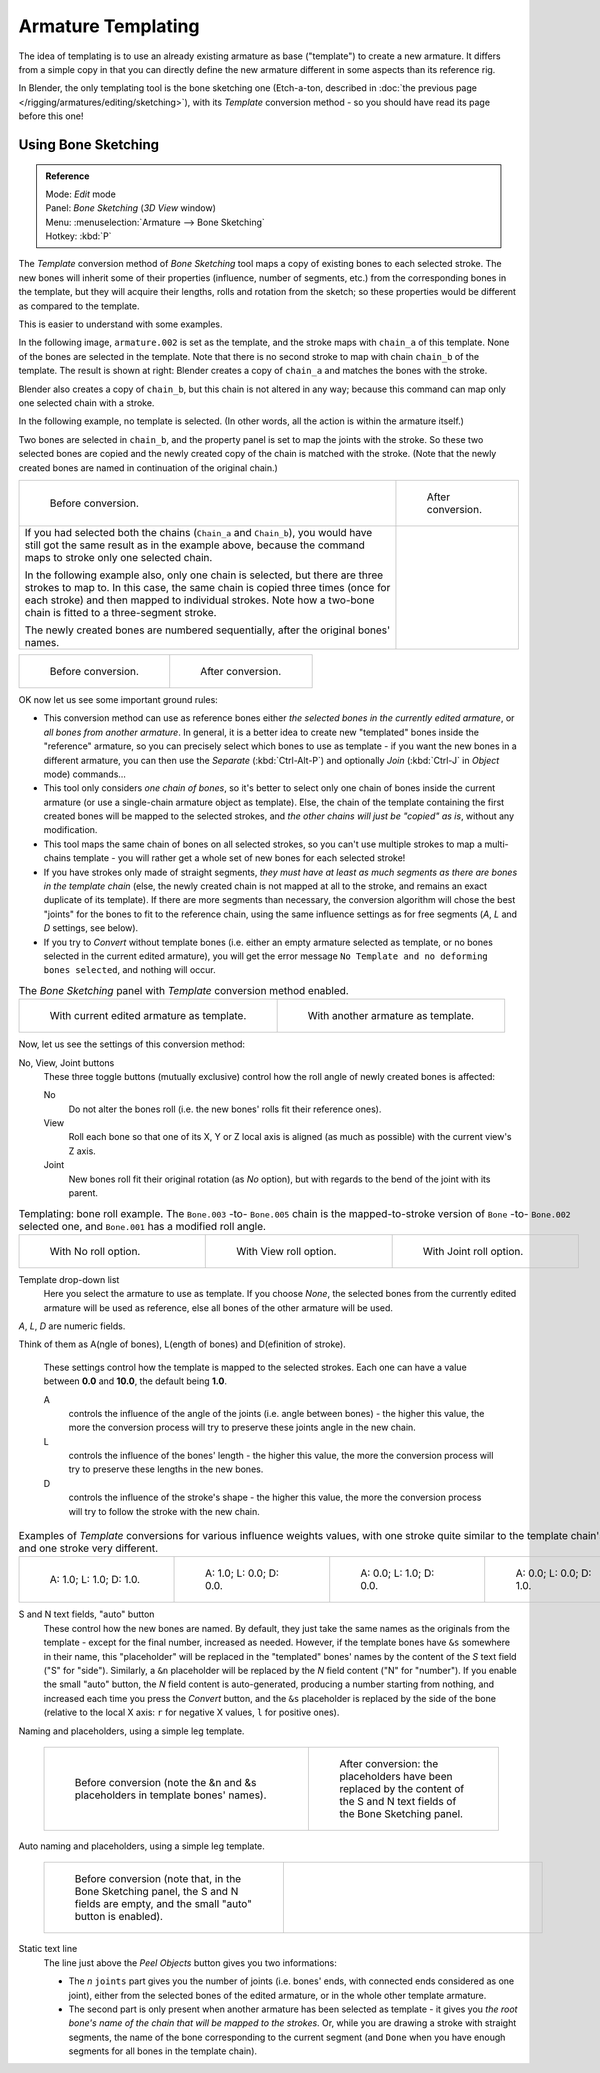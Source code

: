 
..    TODO/Review: {{review|copy=X}} .


*******************
Armature Templating
*******************

The idea of templating is to use an already existing armature as base ("template")
to create a new armature. It differs from a simple copy in that you can directly define the
new armature different in some aspects than its reference rig.

In Blender, the only templating tool is the bone sketching one
(Etch-a-ton, described in :doc:`the previous page </rigging/armatures/editing/sketching>`),
with its *Template* conversion method - so you should have read its page before this one!


Using Bone Sketching
====================

.. admonition:: Reference
   :class: refbox

   | Mode:     *Edit* mode
   | Panel:    *Bone Sketching* (*3D View* window)
   | Menu:     :menuselection:`Armature --> Bone Sketching`
   | Hotkey:   :kbd:`P`


The *Template* conversion method of *Bone Sketching* tool maps a copy of
existing bones to each selected stroke. The new bones will inherit some of their properties
(influence, number of segments, etc.) from the corresponding bones in the template,
but they will acquire their lengths, rolls and rotation from the sketch;
so these properties would be different as compared to the template.

This is easier to understand with some examples.

In the following image, ``armature.002`` is set as the template,
and the stroke maps with ``chain_a`` of this template.
None of the bones are selected in the template.
Note that there is no second stroke to map with chain ``chain_b`` of the template.
The result is shown at right:
Blender creates a copy of ``chain_a`` and matches the bones with the stroke.

Blender also creates a copy of ``chain_b``, but this chain is not altered in any way;
because this command can map only one selected chain with a stroke.


In the following example, no template is selected. (In other words, all the action is within the armature itself.)

Two bones are selected in ``chain_b``,
and the property panel is set to map the joints with the stroke. So these two selected bones
are copied and the newly created copy of the chain is matched with the stroke.
(Note that the newly created bones are named in continuation of the original chain.)


.. list-table::

   * - .. figure:: /images/ManRiggingTemplatingStrokeConversionSameArmatureTemplateEx1.jpg

          Before conversion.

     - .. figure:: /images/ManRiggingTemplatingStrokeConversionSameArmatureTemplateEx2.jpg

          After conversion.

   * - If you had selected both the chains (``Chain_a`` and ``Chain_b``),
       you would have still got the same result as in the example above,
       because the command maps to stroke only one selected chain.

       In the following example also, only one chain is selected,
       but there are three strokes to map to. In this case, the same chain is copied three times
       (once for each stroke) and then mapped to individual strokes.
       Note how a two-bone chain is fitted to a three-segment stroke.

       The newly created bones are numbered sequentially, after the original bones' names.

     -


.. list-table::

   * - .. figure:: /images/ManRiggingTemplatingMultiPolyStrokesConversionEx1.jpg

          Before conversion.

     - .. figure:: /images/ManRiggingTemplatingMultiPolyStrokesConversionEx2.jpg

          After conversion.


OK now let us see some important ground rules:


- This conversion method can use as reference bones either *the selected bones in the currently edited armature*,
  or *all bones from another armature*.
  In general, it is a better idea to create new "templated" bones inside the "reference"
  armature, so you can precisely select which bones to use as template -
  if you want the new bones in a different armature, you can then use the *Separate*
  (:kbd:`Ctrl-Alt-P`) and optionally *Join* (:kbd:`Ctrl-J` in *Object* mode) commands...
- This tool only considers *one chain of bones*,
  so it's better to select only one chain of bones inside the current armature
  (or use a single-chain armature object as template).
  Else, the chain of the template containing the first created bones will be mapped to the
  selected strokes, and *the other chains will just be "copied" as is*, without any modification.
- This tool maps the same chain of bones on all selected strokes,
  so you can't use multiple strokes to map a multi-chains template -
  you will rather get a whole set of new bones for each selected stroke!
- If you have strokes only made of straight segments,
  *they must have at least as much segments as there are bones in the template chain*
  (else, the newly created chain is not mapped at all to the stroke,
  and remains an exact duplicate of its template).
  If there are more segments than necessary,
  the conversion algorithm will chose the best "joints" for the bones to fit to the reference chain,
  using the same influence settings as for free segments (*A*, *L* and *D* settings, see below).
- If you try to *Convert* without template bones (i.e.
  either an empty armature selected as template,
  or no bones selected in the current edited armature),
  you will get the error message ``No Template and no deforming bones selected``, and nothing will occur.


.. list-table::
   The *Bone Sketching* panel with *Template* conversion method enabled.

   * - .. figure:: /images/ManRiggingTemplatingBoneSketchingPanelCurrentArmatureTemplate.jpg

          With current edited armature as template.

     - .. figure:: /images/ManRiggingTemplatingBoneSketchingPanelOtherArmatureTemplate.jpg

          With another armature as template.


Now, let us see the settings of this conversion method:

No, View, Joint buttons
   These three toggle buttons (mutually exclusive) control how the roll angle of newly created bones is affected:

   No
      Do not alter the bones roll (i.e. the new bones' rolls fit their reference ones).
   View
      Roll each bone so that one of its X, Y or Z local axis is aligned
      (as much as possible) with the current view's Z axis.
   Joint
      New bones roll fit their original rotation (as *No* option),
      but with regards to the bend of the joint with its parent.


.. list-table::
   Templating: bone roll example. The ``Bone.003`` -to- ``Bone.005`` chain is the mapped-to-stroke
   version of ``Bone`` -to- ``Bone.002`` selected one, and ``Bone.001`` has a modified roll angle.

   * - .. figure:: /images/ManRiggingTemplatingBoneRollExNo.jpg
          :width: 200px
          :figwidth: 200px

          With No roll option.

     - .. figure:: /images/ManRiggingTemplatingBoneRollExView.jpg
          :width: 200px
          :figwidth: 200px

          With View roll option.

     - .. figure:: /images/ManRiggingTemplatingBoneRollExJoint.jpg
          :width: 200px
          :figwidth: 200px

          With Joint roll option.


Template drop-down list
   Here you select the armature to use as template.
   If you choose *None*, the selected bones from the currently edited armature will be used as reference,
   else all bones of the other armature will be used.

*A*, *L*, *D* are numeric fields.

Think of them as A(ngle of bones), L(ength of bones) and D(efinition of stroke).

   These settings control how the template is mapped to the selected strokes.
   Each one can have a value between **0.0** and **10.0**, the default being **1.0**.

   A
      controls the influence of the angle of the joints (i.e. angle between bones) - the higher this value,
      the more the conversion process will try to preserve these joints angle in the new chain.
   L
      controls the influence of the bones' length - the higher this value,
      the more the conversion process will try to preserve these lengths in the new bones.
   D
      controls the influence of the stroke's shape - the higher this value,
      the more the conversion process will try to follow the stroke with the new chain.


.. list-table::
   Examples of *Template* conversions for various influence weights values,
   with one stroke quite similar to the template chain's shape, and one stroke very different.

   * - .. figure:: /images/ManRiggingTemplatingInfluenceWeightsEx111.jpg
          :width: 150px
          :figwidth: 150px

          A: 1.0; L: 1.0; D: 1.0.

     - .. figure:: /images/ManRiggingTemplatingInfluenceWeightsEx100.jpg
          :width: 150px
          :figwidth: 150px

          A: 1.0; L: 0.0; D: 0.0.

     - .. figure:: /images/ManRiggingTemplatingInfluenceWeightsEx010.jpg
          :width: 150px
          :figwidth: 150px

          A: 0.0; L: 1.0; D: 0.0.

     - .. figure:: /images/ManRiggingTemplatingInfluenceWeightsEx001.jpg
          :width: 150px
          :figwidth: 150px

          A: 0.0; L: 0.0; D: 1.0.


S and N text fields, "auto" button
   These control how the new bones are named. By default,
   they just take the same names as the originals from the template - except for the final number,
   increased as needed. However, if the template bones have ``&s`` somewhere in their name,
   this "placeholder" will be replaced in the "templated" bones' names by the content of the *S* text field
   ("S" for "side"). Similarly, a ``&n`` placeholder will be replaced by the *N* field content
   ("N" for "number"). If you enable the small "auto" button, the *N* field content is auto-generated,
   producing a number starting from nothing, and increased each time you press the *Convert* button,
   and the ``&s`` placeholder is replaced by the side of the bone (relative to the local X axis:
   ``r`` for negative X values, ``l`` for positive ones).


Naming and placeholders, using a simple leg template.

   .. list-table::

      * - .. figure:: /images/ManRiggingTemplatingNamePlaceholdersEx1.jpg
             :width: 325px
             :figwidth: 325px

             Before conversion (note the &n and &s
             placeholders in template bones' names).

        - .. figure:: /images/ManRiggingTemplatingNamePlaceholdersEx2.jpg
             :width: 205px
             :figwidth: 205px

             After conversion: the placeholders have been replaced by the
             content of the S and N text fields of the Bone Sketching panel.


Auto naming and placeholders, using a simple leg template.

   .. list-table::

      * - .. figure:: /images/ManRiggingTemplatingAutoNamingEx1.jpg
             :width: 285px
             :figwidth: 285px

             Before conversion (note that, in the Bone Sketching panel,
             the S and N fields are empty, and the small "auto" button is enabled).

        - .. figure:: /images/ManRiggingTemplatingAutoNamingEx2.jpg
             :width: 315px
             :figwidth: 315px


Static text line
   The line just above the *Peel Objects* button gives you two informations:

   - The *n* ``joints`` part gives you the number of joints
     (i.e. bones' ends, with connected ends considered as one joint),
     either from the selected bones of the edited armature, or in the whole other template armature.
   - The second part is only present when another armature has been selected as template -
     it gives you *the root bone's name of the chain that will be mapped to the strokes*.
     Or, while you are drawing a stroke with straight segments,
     the name of the bone corresponding to the current segment
     (and ``Done`` when you have enough segments for all bones in the template chain).

